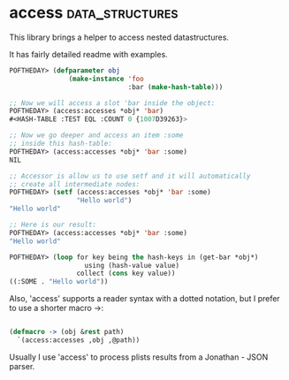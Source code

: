 * access :data_structures:

This library brings a helper to access nested datastructures.

It has fairly detailed readme with examples.

#+BEGIN_SRC lisp
POFTHEDAY> (defparameter obj
               (make-instance 'foo
                              :bar (make-hash-table)))

;; Now we will access a slot 'bar inside the object:
POFTHEDAY> (access:accesses *obj* 'bar)
#<HASH-TABLE :TEST EQL :COUNT 0 {1007D39263}>

;; Now we go deeper and access an item :some
;; inside this hash-table:
POFTHEDAY> (access:accesses *obj* 'bar :some)
NIL

;; Accessor is allow us to use setf and it will automatically
;; create all intermediate nodes:
POFTHEDAY> (setf (access:accesses *obj* 'bar :some)
                 "Hello world")
"Hello world"

;; Here is our result:
POFTHEDAY> (access:accesses *obj* 'bar :some)
"Hello world"

POFTHEDAY> (loop for key being the hash-keys in (get-bar *obj*)
                   using (hash-value value)
                 collect (cons key value))
((:SOME . "Hello world"))
#+END_SRC

Also, 'access' supports a reader syntax with a dotted notation,
but I prefer to use a shorter macro ->:

#+BEGIN_SRC lisp

(defmacro -> (obj &rest path)
  `(access:accesses ,obj ,@path))

#+END_SRC

Usually I use 'access' to process plists results from a Jonathan - JSON
parser.
